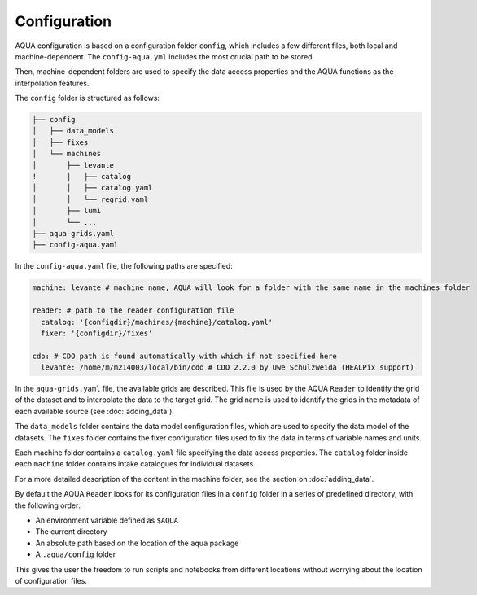 Configuration
=============

AQUA configuration is based on a configuration folder ``config``, which includes a few different files, both local and machine-dependent. 
The ``config-aqua.yml`` includes the most crucial path to be stored.

Then, machine-dependent folders are used to specify the data access properties and the AQUA functions as the interpolation features.

The ``config`` folder is structured as follows:


.. code-block:: text

    ├── config
    │   ├── data_models
    │   ├── fixes
    │   └── machines
    │       ├── levante
    !       │   ├── catalog 
    │       │   ├── catalog.yaml
    │       │   └── regrid.yaml
    │       ├── lumi
    │       └── ...
    ├── aqua-grids.yaml
    ├── config-aqua.yaml
    
In the ``config-aqua.yaml`` file, the following paths are specified:

.. code-block:: yaml

    machine: levante # machine name, AQUA will look for a folder with the same name in the machines folder

    reader: # path to the reader configuration file
      catalog: '{configdir}/machines/{machine}/catalog.yaml'
      fixer: '{configdir}/fixes'

    cdo: # CDO path is found automatically with which if not specified here
      levante: /home/m/m214003/local/bin/cdo # CDO 2.2.0 by Uwe Schulzweida (HEALPix support)

In the ``aqua-grids.yaml`` file, the available grids are described.
This file is used by the AQUA ``Reader`` to identify the grid of the dataset and to interpolate the data to the target grid.
The grid name is used to identify the grids in the metadata of each available source (see :doc:`adding_data`).

The ``data_models`` folder contains the data model configuration files, which are used to specify the data model of the datasets.
The ``fixes`` folder contains the fixer configuration files used to fix the data in terms of variable names and units.

Each machine folder contains a ``catalog.yaml`` file specifying the data access properties. 
The ``catalog`` folder inside each ``machine`` folder contains intake catalogues for individual datasets.

For a more detailed description of the content in the machine folder, see the section on :doc:`adding_data`.

By default the AQUA ``Reader`` looks for its configuration files in a ``config`` folder in a series of predefined directory, with the following order:

- An environment variable defined as ``$AQUA``
- The current directory
- An absolute path based on the location of the ``aqua`` package
- A ``.aqua/config`` folder

This gives the user the freedom to run scripts and notebooks from different locations without worrying about the location of configuration files. 
